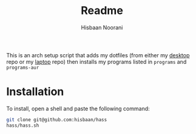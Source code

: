 #+TITLE: Readme
#+AUTHOR: Hisbaan Noorani

This is an arch setup script that adds my dotfiles (from either my [[https://github.com/hisbaan/dotfiles][desktop]] repo or my [[https://github.com/hisbaan/dotfiles-laptop][laptop]] repo) then installs my programs listed in ~programs~ and ~programs-aur~

* Installation
To install, open a shell and paste the following command:

#+BEGIN_SRC sh
git clone git@github.com:hisbaan/hass
hass/hass.sh
#+END_SRC
